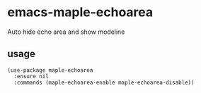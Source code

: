 * emacs-maple-echoarea
  Auto hide echo area and show modeline

** usage
   #+begin_src elisp
     (use-package maple-echoarea
       :ensure nil
       :commands (maple-echoarea-enable maple-echoarea-disable))
   #+end_src
